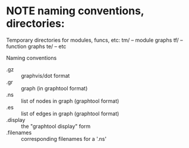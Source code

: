 * NOTE naming conventions, directories:

Temporary directories for modules, funcs, etc:
  tm/ -- module graphs
  tf/ -- function graphs
  te/ -- etc
  
Naming conventions

- .gz        :: graphvis/dot format
- .gr        :: graph (in graphtool format)
- .ns        :: list of nodes in graph (graphtool format)
- .es        :: list of edges in graph (graphtool format)
- .display   :: the "graphtool display" form
- .filenames :: corresponding filenames for a '.ns'

